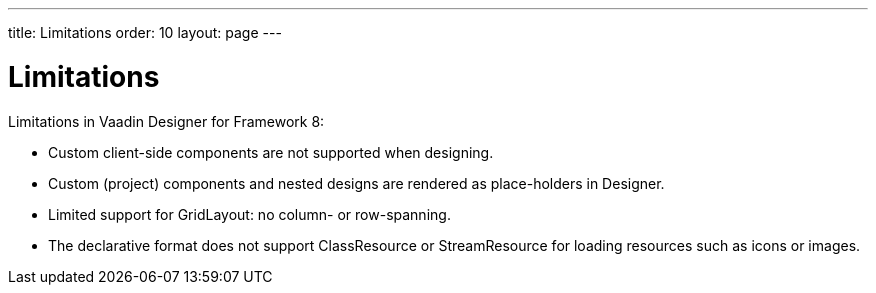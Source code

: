 ---
title: Limitations
order: 10
layout: page
---

[[designer.limitations]]
= Limitations

Limitations in Vaadin Designer for Framework 8:

* Custom client-side components are not supported when designing.
* Custom (project) components and nested designs are rendered as place-holders in Designer.
* Limited support for GridLayout: no column- or row-spanning.
* The declarative format does not support [classname]#ClassResource# or [classname]#StreamResource#
 for loading resources such as icons or images.
